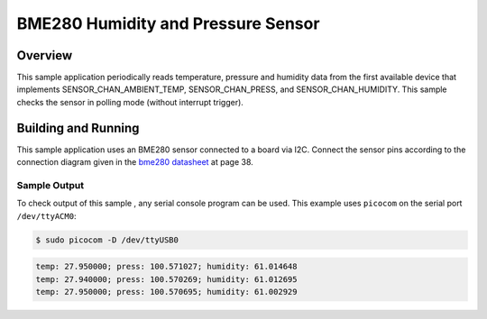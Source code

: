 .. _bme280:

BME280 Humidity and Pressure Sensor
###################################

Overview
********

This sample application periodically reads temperature, pressure and humidity data from
the first available device that implements SENSOR_CHAN_AMBIENT_TEMP, SENSOR_CHAN_PRESS,
and SENSOR_CHAN_HUMIDITY. This sample checks the sensor in polling mode (without
interrupt trigger).

Building and Running
********************

This sample application uses an BME280 sensor connected to a board via I2C.
Connect the sensor pins according to the connection diagram given in the `bme280 datasheet`_
at page 38.


.. zephyr-app-commands::
   :zephyr-app: samples/sensors/bme280
   :board: nrf52840_pca10056
   :goals: flash
   :compact:

Sample Output
=============
To check output of this sample , any serial console program can be used.
This example uses ``picocom`` on the serial port ``/dev/ttyACM0``:

.. code-block:: console

        $ sudo picocom -D /dev/ttyUSB0

.. code-block:: console

        temp: 27.950000; press: 100.571027; humidity: 61.014648
        temp: 27.940000; press: 100.570269; humidity: 61.012695
        temp: 27.950000; press: 100.570695; humidity: 61.002929

.. _bme280 datasheet: https://ae-bst.resource.bosch.com/media/_tech/media/datasheets/BST-BME280-DS002.pdf
